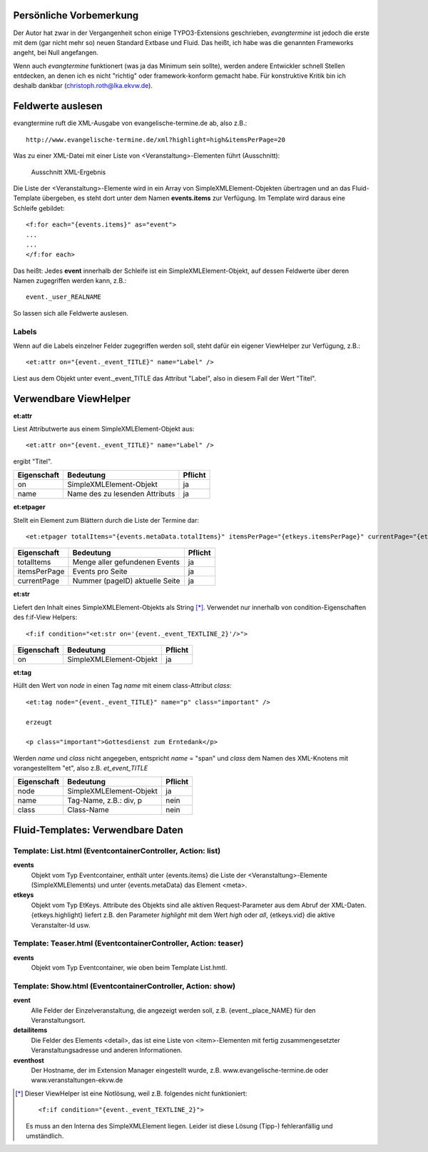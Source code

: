 Persönliche Vorbemerkung
------------------------

Der Autor hat zwar in der Vergangenheit schon einige TYPO3-Extensions geschrieben, *evangtermine* ist jedoch die
erste mit dem (gar nicht mehr so) neuen Standard Extbase und Fluid. Das heißt, ich habe was die genannten Frameworks angeht, 
bei Null angefangen.

Wenn auch *evangtermine* funktionert (was ja das Minimum sein sollte), werden andere Entwickler schnell Stellen entdecken, 
an denen ich es nicht "richtig" oder framework-konform gemacht habe. Für konstruktive Kritik bin ich deshalb dankbar 
(christoph.roth@lka.ekvw.de).  

Feldwerte auslesen
------------------

evangtermine ruft die XML-Ausgabe von evangelische-termine.de ab, also z.B.::

	http://www.evangelische-termine.de/xml?highlight=high&itemsPerPage=20
	
Was zu einer XML-Datei mit einer Liste von <Veranstaltung>-Elementen führt (Ausschnitt):

.. figure:: xml_raw_list.png
	:width: 600px
	:alt: Ausschnitt XML-Ergebnis
	
	Ausschnitt XML-Ergebnis
	
Die Liste der <Veranstaltung>-Elemente wird in ein Array von SimpleXMLElement-Objekten übertragen und an das Fluid-Template
übergeben, es steht dort unter dem Namen **events.items** zur Verfügung. Im Template wird daraus eine Schleife gebildet::

	<f:for each="{events.items}" as="event">
	...
	...
	</f:for each>

Das heißt: Jedes **event** innerhalb der Schleife ist ein SimpleXMLElement-Objekt, auf dessen Feldwerte über deren Namen zugegriffen
werden kann, z.B.::

	event._user_REALNAME

So lassen sich alle Feldwerte auslesen.

Labels
^^^^^^

Wenn auf die Labels einzelner Felder zugegriffen werden soll, steht dafür ein eigener ViewHelper zur Verfügung, z.B.::

	<et:attr on="{event._event_TITLE}" name="Label" />
	
Liest aus dem Objekt unter event._event_TITLE das Attribut "Label", also in diesem Fall der Wert "Titel".
	

Verwendbare ViewHelper
----------------------

**et:attr**
	
Liest Attributwerte aus einem SimpleXMLElement-Objekt aus::
	
	<et:attr on="{event._event_TITLE}" name="Label" />
	
ergibt "Titel".	
	
============ =============================== =======
Eigenschaft  Bedeutung                       Pflicht
============ =============================== =======
on           SimpleXMLElement-Objekt         ja
name         Name des zu lesenden Attributs  ja
============ =============================== =======


**et:etpager**

Stellt ein Element zum Blättern durch die Liste der Termine dar::
	
	<et:etpager totalItems="{events.metaData.totalItems}" itemsPerPage="{etkeys.itemsPerPage}" currentPage="{etkeys.pageID}"/>
		
============ ============================== =======
Eigenschaft  Bedeutung                      Pflicht
============ ============================== =======
totalItems   Menge aller gefundenen Events  ja
itemsPerPage Events pro Seite               ja
currentPage  Nummer (pageID) aktuelle Seite ja
============ ============================== =======


**et:str**

Liefert den Inhalt eines SimpleXMLElement-Objekts als String [*]_. Verwendet nur innerhalb von condition-Eigenschaften
des f:if-View Helpers::

	<f:if condition="<et:str on='{event._event_TEXTLINE_2}'/>">

============ ============================== =======
Eigenschaft  Bedeutung                      Pflicht
============ ============================== =======
on           SimpleXMLElement-Objekt        ja
============ ============================== =======
	
	
**et:tag**

Hüllt den Wert von *node* in einen Tag *name* mit einem class-Attribut *class*::

	<et:tag node="{event._event_TITLE}" name="p" class="important" />
	
	erzeugt
	
	<p class="important">Gottesdienst zum Erntedank</p>
	
Werden *name* und *class* nicht angegeben, entspricht *name* = "span" und *class* dem Namen des
XML-Knotens mit vorangestelltem "et", also z.B. *et_event_TITLE* 

=========== ============================== =======
Eigenschaft Bedeutung                      Pflicht
=========== ============================== =======
node        SimpleXMLElement-Objekt        ja
name        Tag-Name, z.B.: div, p         nein
class       Class-Name                     nein
=========== ============================== =======


Fluid-Templates: Verwendbare Daten
----------------------------------

Template: **List.html** (EventcontainerController, Action: **list**)
^^^^^^^^^^^^^^^^^^^^^^^^^^^^^^^^^^^^^^^^^^^^^^^^^^^^^^^^^^^^^^^^^^^^

**events**
	Objekt vom Typ Eventcontainer, enthält unter {events.items} die Liste der <Veranstaltung>-Elemente
	(SimpleXMLElements) und unter {events.metaData} das Element <meta>.
	
**etkeys**
	Objekt vom Typ EtKeys. Attribute des Objekts sind alle aktiven Request-Parameter aus dem Abruf
	der XML-Daten. {etkeys.highlight} liefert z.B. den Parameter *highlight* mit dem Wert *high* oder *all*, 
	{etkeys.vid} die aktive Veranstalter-Id usw.   


Template: **Teaser.html** (EventcontainerController, Action: **teaser**)
^^^^^^^^^^^^^^^^^^^^^^^^^^^^^^^^^^^^^^^^^^^^^^^^^^^^^^^^^^^^^^^^^^^^^^^^

**events**
	Objekt vom Typ Eventcontainer, wie oben beim Template List.hmtl.


Template: **Show.html** (EventcontainerController, Action: **show**)
^^^^^^^^^^^^^^^^^^^^^^^^^^^^^^^^^^^^^^^^^^^^^^^^^^^^^^^^^^^^^^^^^^^^

**event**
	Alle Felder der Einzelveranstaltung, die angezeigt werden soll, z.B. {event._place_NAME} für den Veranstaltungsort.

**detailitems**
	Die Felder des Elements <detail>, das ist eine Liste von <item>-Elementen mit fertig zusammengesetzter
	Veranstaltungsadresse und anderen Informationen.
	

**eventhost**
	Der Hostname, der im Extension Manager eingestellt wurde, z.B. www.evangelische-termine.de oder www.veranstaltungen-ekvw.de


.. [*] Dieser ViewHelper ist eine Notlösung, weil z.B. folgendes nicht funktioniert::

           <f:if condition="{event._event_TEXTLINE_2}">
           
       Es muss an den Interna des SimpleXMLElement liegen. Leider ist diese Lösung (Tipp-) fehleranfällig und umständlich.

 